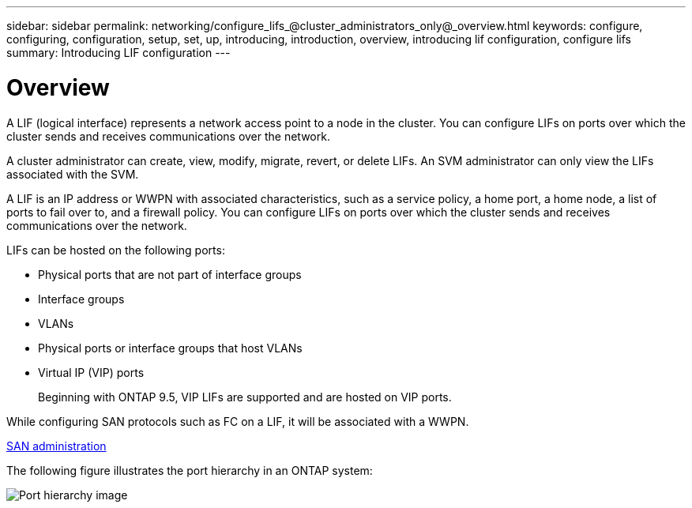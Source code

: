 ---
sidebar: sidebar
permalink: networking/configure_lifs_@cluster_administrators_only@_overview.html
keywords: configure, configuring, configuration, setup, set, up, introducing, introduction, overview, introducing lif configuration, configure lifs
summary: Introducing LIF configuration
---

= Overview
:hardbreaks:
:nofooter:
:icons: font
:linkattrs:
:imagesdir: ./media/

//
// Created with NDAC Version 2.0 (August 17, 2020)
// restructured: March 2021
// enhanced keywords May 2021
// CSAR 1408595
// merged what lifs are topic Sep 2021
//

[.lead]
A LIF (logical interface) represents a network access point to a node in the cluster. You can configure LIFs on ports over which the cluster sends and receives communications over the network.

A cluster administrator can create, view, modify, migrate, revert, or delete LIFs. An SVM administrator can only view the LIFs associated with the SVM.

A LIF is an IP address or WWPN with associated characteristics, such as a service policy, a home port, a home node, a list of ports to fail over to, and a firewall policy. You can configure LIFs on ports over which the cluster sends and receives communications over the network.

LIFs can be hosted on the following ports:

* Physical ports that are not part of interface groups
* Interface groups
* VLANs
* Physical ports or interface groups that host VLANs
* Virtual IP (VIP) ports
+
Beginning with ONTAP 9.5, VIP LIFs are supported and are hosted on VIP ports.

While configuring SAN protocols such as FC on a LIF, it will be associated with a WWPN.

link:../san-admin/index.html[SAN administration^]

The following figure illustrates the port hierarchy in an ONTAP system:

image:ontap_nm_image13.png[Port hierarchy image]

// 08 DEC 2021,BURT 1430515

